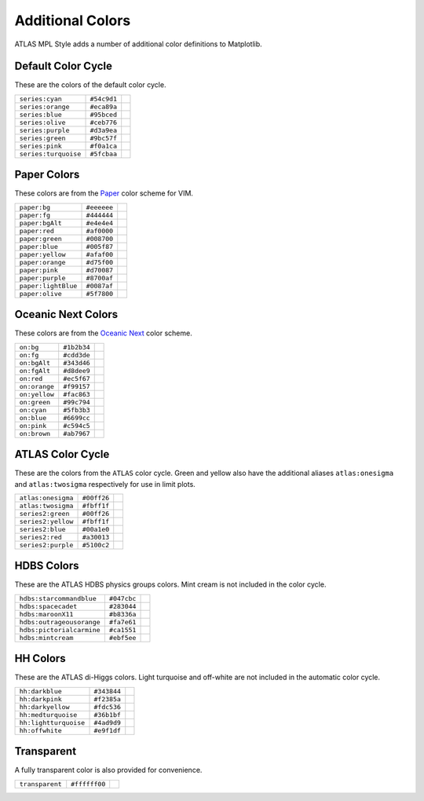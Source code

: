 Additional Colors
=================
ATLAS MPL Style adds a number of additional color definitions to Matplotlib.

Default Color Cycle
-------------------
These are the colors of the default color cycle.

+-------------------------+-------------------------+-------------------------------------------+
|``series:cyan``          |``#54c9d1``              |.. image:: _colors/series:cyan.png         |
+-------------------------+-------------------------+-------------------------------------------+
|``series:orange``        |``#eca89a``              |.. image:: _colors/series:orange.png       |
+-------------------------+-------------------------+-------------------------------------------+
|``series:blue``          |``#95bced``              |.. image:: _colors/series:blue.png         |
+-------------------------+-------------------------+-------------------------------------------+
|``series:olive``         |``#ceb776``              |.. image:: _colors/series:olive.png        |
+-------------------------+-------------------------+-------------------------------------------+
|``series:purple``        |``#d3a9ea``              |.. image:: _colors/series:purple.png       |
+-------------------------+-------------------------+-------------------------------------------+
|``series:green``         |``#9bc57f``              |.. image:: _colors/series:green.png        |
+-------------------------+-------------------------+-------------------------------------------+
|``series:pink``          |``#f0a1ca``              |.. image:: _colors/series:pink.png         |
+-------------------------+-------------------------+-------------------------------------------+
|``series:turquoise``     |``#5fcbaa``              |.. image:: _colors/series:turquoise.png    |
+-------------------------+-------------------------+-------------------------------------------+

Paper Colors
------------
These colors are from the `Paper <https://github.com/NLKNguyen/papercolor-theme>`_ color scheme for VIM.

+-------------------------+-------------------------+-------------------------------------------+
|``paper:bg``             |``#eeeeee``              |.. image:: _colors/paper:bg.png            |
+-------------------------+-------------------------+-------------------------------------------+
|``paper:fg``             |``#444444``              |.. image:: _colors/paper:fg.png            |
+-------------------------+-------------------------+-------------------------------------------+
|``paper:bgAlt``          |``#e4e4e4``              |.. image:: _colors/paper:bgAlt.png         |
+-------------------------+-------------------------+-------------------------------------------+
|``paper:red``            |``#af0000``              |.. image:: _colors/paper:red.png           |
+-------------------------+-------------------------+-------------------------------------------+
|``paper:green``          |``#008700``              |.. image:: _colors/paper:green.png         |
+-------------------------+-------------------------+-------------------------------------------+
|``paper:blue``           |``#005f87``              |.. image:: _colors/paper:blue.png          |
+-------------------------+-------------------------+-------------------------------------------+
|``paper:yellow``         |``#afaf00``              |.. image:: _colors/paper:yellow.png        |
+-------------------------+-------------------------+-------------------------------------------+
|``paper:orange``         |``#d75f00``              |.. image:: _colors/paper:orange.png        |
+-------------------------+-------------------------+-------------------------------------------+
|``paper:pink``           |``#d70087``              |.. image:: _colors/paper:pink.png          |
+-------------------------+-------------------------+-------------------------------------------+
|``paper:purple``         |``#8700af``              |.. image:: _colors/paper:purple.png        |
+-------------------------+-------------------------+-------------------------------------------+
|``paper:lightBlue``      |``#0087af``              |.. image:: _colors/paper:lightBlue.png     |
+-------------------------+-------------------------+-------------------------------------------+
|``paper:olive``          |``#5f7800``              |.. image:: _colors/paper:olive.png         |
+-------------------------+-------------------------+-------------------------------------------+

Oceanic Next Colors
-------------------
These colors are from the `Oceanic Next
<https://github.com/voronianski/oceanic-next-color-scheme>`_ color scheme.

+-------------------------+-------------------------+-------------------------------------------+
|``on:bg``                |``#1b2b34``              |.. image:: _colors/on:bg.png               |
+-------------------------+-------------------------+-------------------------------------------+
|``on:fg``                |``#cdd3de``              |.. image:: _colors/on:fg.png               |
+-------------------------+-------------------------+-------------------------------------------+
|``on:bgAlt``             |``#343d46``              |.. image:: _colors/on:bgAlt.png            |
+-------------------------+-------------------------+-------------------------------------------+
|``on:fgAlt``             |``#d8dee9``              |.. image:: _colors/on:fgAlt.png            |
+-------------------------+-------------------------+-------------------------------------------+
|``on:red``               |``#ec5f67``              |.. image:: _colors/on:red.png              |
+-------------------------+-------------------------+-------------------------------------------+
|``on:orange``            |``#f99157``              |.. image:: _colors/on:orange.png           |
+-------------------------+-------------------------+-------------------------------------------+
|``on:yellow``            |``#fac863``              |.. image:: _colors/on:yellow.png           |
+-------------------------+-------------------------+-------------------------------------------+
|``on:green``             |``#99c794``              |.. image:: _colors/on:green.png            |
+-------------------------+-------------------------+-------------------------------------------+
|``on:cyan``              |``#5fb3b3``              |.. image:: _colors/on:cyan.png             |
+-------------------------+-------------------------+-------------------------------------------+
|``on:blue``              |``#6699cc``              |.. image:: _colors/on:blue.png             |
+-------------------------+-------------------------+-------------------------------------------+
|``on:pink``              |``#c594c5``              |.. image:: _colors/on:pink.png             |
+-------------------------+-------------------------+-------------------------------------------+
|``on:brown``             |``#ab7967``              |.. image:: _colors/on:brown.png            |
+-------------------------+-------------------------+-------------------------------------------+

ATLAS Color Cycle
-----------------
These are the colors from the ``ATLAS`` color cycle. Green and yellow also have the additional
aliases ``atlas:onesigma`` and ``atlas:twosigma`` respectively for use in limit plots.

+-------------------------+-------------------------+---------------------------------------+
|``atlas:onesigma``       |``#00ff26``              |.. image:: _colors/atlas:onesigma.png  |
+-------------------------+-------------------------+---------------------------------------+
|``atlas:twosigma``       |``#fbff1f``              |.. image:: _colors/atlas:twosigma.png  |
+-------------------------+-------------------------+---------------------------------------+
|``series2:green``        |``#00ff26``              |.. image:: _colors/series2:green.png   |
+-------------------------+-------------------------+---------------------------------------+
|``series2:yellow``       |``#fbff1f``              |.. image:: _colors/series2:yellow.png  |
+-------------------------+-------------------------+---------------------------------------+
|``series2:blue``         |``#00a1e0``              |.. image:: _colors/series2:blue.png    |
+-------------------------+-------------------------+---------------------------------------+
|``series2:red``          |``#a30013``              |.. image:: _colors/series2:red.png     |
+-------------------------+-------------------------+---------------------------------------+
|``series2:purple``       |``#5100c2``              |.. image:: _colors/series2:purple.png  |
+-------------------------+-------------------------+---------------------------------------+

HDBS Colors
-----------
These are the ATLAS HDBS physics groups colors. Mint cream is not included in the color cycle.

+-------------------------+-----------+-----------------------------------------------+
|``hdbs:starcommandblue`` |``#047cbc``|.. image:: _colors/hdbs:starcommandblue.png    |
+-------------------------+-----------+-----------------------------------------------+
|``hdbs:spacecadet``      |``#283044``|.. image:: _colors/hdbs:spacecadet.png         |
+-------------------------+-----------+-----------------------------------------------+
|``hdbs:maroonX11``       |``#b8336a``|.. image:: _colors/hdbs:maroonX11.png          |
+-------------------------+-----------+-----------------------------------------------+
|``hdbs:outrageousorange``|``#fa7e61``| .. image:: _colors/hdbs:outrageousorange.png  |
+-------------------------+-----------+-----------------------------------------------+
|``hdbs:pictorialcarmine``|``#ca1551``| .. image:: _colors/hdbs:pictorialcarmine.png  |
+-------------------------+-----------+-----------------------------------------------+
|``hdbs:mintcream``       |``#ebf5ee``| .. image:: _colors/hdbs:mintcream.png         |
+-------------------------+-----------+-----------------------------------------------+

HH Colors
---------
These are the ATLAS di-Higgs colors. Light turquoise and off-white are not included
in the automatic color cycle.

+---------------------+-----------+---------------------------------------------------+
|``hh:darkblue``      |``#343844``|.. image:: _colors/hh:darkblue.png                 |
+---------------------+-----------+---------------------------------------------------+
|``hh:darkpink``      |``#f2385a``|.. image:: _colors/hh:darkpink.png                 |
+---------------------+-----------+---------------------------------------------------+
|``hh:darkyellow``    |``#fdc536``|.. image:: _colors/hh:darkyellow.png               |
+---------------------+-----------+---------------------------------------------------+
|``hh:medturquoise``  |``#36b1bf``|.. image:: _colors/hh:medturquoise.png             |
+---------------------+-----------+---------------------------------------------------+
|``hh:lightturquoise``|``#4ad9d9``|.. image:: _colors/hh:lightturquoise.png           |
+---------------------+-----------+---------------------------------------------------+
|``hh:offwhite``      |``#e9f1df``|.. image:: _colors/hh:offwhite.png                 |
+---------------------+-----------+---------------------------------------------------+



Transparent
-----------
A fully transparent color is also provided for convenience.

+-------------------------+-------------------------+--------------------------------------+
|``transparent``          |``#ffffff00``            |.. image:: _colors/transparent.png    |
+-------------------------+-------------------------+--------------------------------------+
